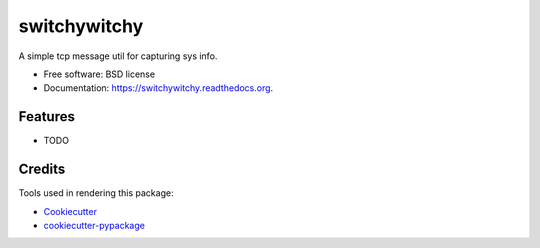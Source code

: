 ===============================
switchywitchy
===============================


.. image:: https://gitlab.com/grumps/switchywitchy/badges/master/build.svg 
        :target: https://travis-ci.org/grumps/switchywitchy

.. image:: https://readthedocs.org/projects/switchywitchy/badge/?version=latest
        :target: https://readthedocs.org/projects/switchywitchy/?badge=latest
        :alt: Documentation Status


A simple tcp message util for capturing sys info.

* Free software: BSD license
* Documentation: https://switchywitchy.readthedocs.org.

Features
--------

* TODO

Credits
---------

Tools used in rendering this package:

*  Cookiecutter_
*  `cookiecutter-pypackage`_

.. _Cookiecutter: https://github.com/audreyr/cookiecutter
.. _`cookiecutter-pypackage`: https://github.com/audreyr/cookiecutter-pypackage
